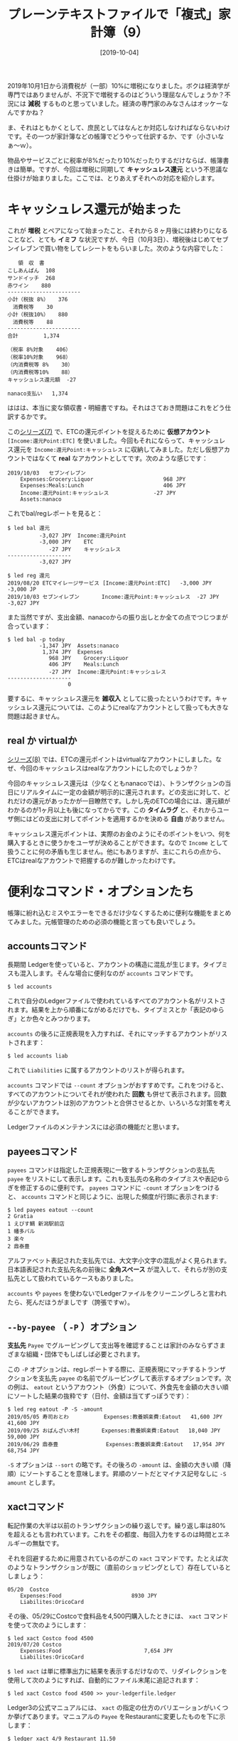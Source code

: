 #+title: プレーンテキストファイルで「複式」家計簿（9）
#+date: [2019-10-04]

#+hugo_base_dir: ~/peace-blog/bingo/
#+hugo_section: posts
#+hugo_tags: ledger emacs accounting
#+hugo_categories: comp

#+options: toc:2 num:nil author:nil
#+link: file file+sys:../static/
#+draft: false

2019年10月1日から消費税が（一部）10%に増税になりました。ボクは経済学が専門ではありませんが、不況下で増税するのはどういう理屈なんでしょうか？不況には **減税** するものと思っていました。経済の専門家のみなさんはオッケーなんですかね？

ま、それはともかくとして、庶民としてはなんとか対応しなければならないわけです。その一つが家計簿などの帳簿でどうやって仕訳するか、です（小さいなぁ〜ｗ）。

物品やサービスごとに税率が8%だったり10%だったりするだけならば、帳簿書きは簡単。ですが、今回は増税に同期して **キャッシュレス還元** という不思議な仕掛けが始まりました。ここでは、とりあえずそれへの対応を紹介します。

* キャッシュレス還元が始まった
これが **増税** とペアになって始まったこと、それから８ヶ月後には終わりになることなど、とても **イミフ** な状況ですが、今日（10月3日）、増税後はじめてセブンイレブンで買い物をしてレシートをもらいました。次のような内容でした：
#+begin_example
　　領　収　書
こしあんぱん	108
サンドイッチ	268
赤ワイン 	880
-----------------------
小計（税抜 8%）	376
　消費税等	 30
小計（税抜10%）	880
　消費税等	 88
-----------------------
合計	      1,374 

（税率 8%対象	406）
（税率10%対象	968）
（内消費税等 8%	 30）
（内消費税等10%	 88）
キャッシュレス還元額  -27

nanaco支払い	1,374
#+end_example
ははは、本当に変な領収書・明細書ですね。それはさておき問題はこれをどう仕訳するかです。

この[[http://org2-wp.kgt-yamy.tk/2019/09/16/post-811/][シリーズ(7)]] で、ETCの還元ポイントを捉えるために **仮想アカウント** =[Income:還元Point:ETC]= を使いました。今回もそれにならって、キャッシュレス還元を =Income:還元Point:キャッシュレス= に収納してみました。ただし仮想アカウントではなくて **real** なアカウントとしてです。次のような感じです：
#+begin_src
2019/10/03   セブンイレブン
    Expenses:Grocery:Liquor                      968 JPY
    Expenses:Meals:Lunch                         406 JPY
    Income:還元Point:キャッシュレス              -27 JPY
    Assets:nanaco
#+end_src
これでbal/regレポートを見ると：
#+begin_src
$ led bal 還元
          -3,027 JPY  Income:還元Point
          -3,000 JPY    ETC
             -27 JPY    キャッシュレス
--------------------
          -3,027 JPY

$ led reg 還元
2019/08/20 ETCマイレージサービス [Income:還元Point:ETC]   -3,000 JPY   -3,000 JP
2019/10/03 セブンイレブン       Income:還元Point:キャッシュレス  -27 JPY  -3,027 JPY
#+end_src
また当然ですが、支出金額、nanacoからの振り出しとか全ての点でつじつまが合っています：
#+begin_src
$ led bal -p today
          -1,347 JPY  Assets:nanaco
           1,374 JPY  Expenses
             968 JPY    Grocery:Liquor
             406 JPY    Meals:Lunch
             -27 JPY  Income:還元Point:キャッシュレス
--------------------
                   0
#+end_src
要するに、キャッシュレス還元を **雑収入** としてに扱ったというわけです。キャッシュレス還元については、このようにrealなアカウントとして扱っても大きな問題は起きません。

** real か virtualか
[[http://org2-wp.kgt-yamy.tk/2019/09/16/post-811/][シリーズ(8)]] では、ETCの還元ポイントはvirtualなアカウントにしました。なぜ、今回のキャッシュレスはrealなアカウントにしたのでしょうか？

今回のキャッシュレス還元は（少なくともnanacoでは）、トランザクションの当日にリアルタイムに一定の金額が明示的に還元されます。どの支出に対して、どれだけの還元があったかが一目瞭然です。しかし先のETCの場合には、還元額がわかるのが1ヶ月以上も後になってからです。この *タイムラグ* と、それからユーザ側にはどの支出に対してポイントを適用するかを決める *自由* がありません。

キャッシュレス還元ポイントは、実際のお金のようにそのポイントをいつ、何を購入するときに使うかをユーザが決めることができます。なので =Income= として扱うことに何の矛盾も生じません。他にもありますが、主にこれらの点から、ETCはrealなアカウントで把握するのが難しかったわけです。


* 便利なコマンド・オプションたち
帳簿に紛れ込むミスやエラーをできるだけ少なくするために便利な機能をまとめてみました。元帳管理のための必須の機能と言っても良いでしょう。

** accountsコマンド

長期間 Ledgerを使っていると、アカウントの構造に混乱が生じます。タイプミスも混入します。そんな場合に便利なのが =accounts= コマンドです。
#+begin_src
$ led accounts
#+end_src
これで自分のLedgerファイルで使われているすべてのアカウント名がリストされます。結果を上から順番にながめるだけでも、タイプミスとか「表記のゆらぎ」とか色々とみつかります。

=accounts= の後ろに正規表現を入力すれば、それにマッチするアカウントがリストされます：
#+begin_src
$ led accounts liab
#+end_src
これで =Liabilities= に属するアカウントのリストが得られます。

=accounts= コマンドでは =--count= オプションがおすすめです。これをつけると、すべてのアカウントについてそれが使われた *回数* も併せて表示されます。回数が少ないアカウントは別のアカウントと合併させるとか、いろいろな対策を考えることができます。

Ledgerファイルのメンテナンスには必須の機能だと思います。

** payeesコマンド
=payees= コマンドは指定した正規表現に一致するトランザクションの支払先 =payee= をリストにして表示します。これも支払先の名称のタイプミスや表記ゆらぎを修正するのに便利です。 =payees= コマンドに =-count= オプションをつけると、 =accounts= コマンドと同じように、出現した頻度が行頭に表示されます:
#+begin_src
$ led payees eatout --count
2 Gratia
1 えびす鯛 新潟駅前店
1 幡多バル
3 楽々
2 鼎泰豊
#+end_src
アルファベット表記された支払先では、大文字小文字の混乱がよく見られます。日本語表記された支払先名の前後に *全角スペース* が混入して、それらが別の支払先として扱われているケースもありました。

=accounts= や =payees= を使わないでLedgerファイルをクリーニングしろと言われたら、死んだほうがましです（誇張ですw）。


** =--by-payee= （ =-P= ）オプション

*支払先* =Payee= でグルーピングして支出等を確認することは家計のみならずさまざまな組織・団体でもしばしば必要とされます。

この =-P= オプションは、regレポートする際に、正規表現にマッチするトランザクションを支払先 =payee= の名前でグルーピングして表示するオプションです。次の例は、 =eatout= というアカウント（外食）について、外食先を金額の大きい順にソートした結果の抜粋です（日付、金額は当てずっぽうです）：
#+begin_src
$ led reg eatout -P -S -amount
2019/05/05 寿司おとわ           Expenses:教養娯楽費:Eatout   41,600 JPY   41,600 JPY
2019/09/25 おばんざい木村       Expenses:教養娯楽費:Eatout   18,040 JPY   59,000 JPY
2019/06/29 鼎泰豊               Expenses:教養娯楽費:Eatout   17,954 JPY   68,754 JPY
#+end_src
=-S= オプションは =--sort= の略です。その後ろの =-amount= は、金額の大きい順（降順）にソートすることを意味します。昇順のソートだとマイナス記号なしに =-S amount= とします。

** xactコマンド
転記作業の大半は以前のトランザクションの繰り返しです。繰り返し率は80%を超えるとも言われています。これをその都度、毎回入力をするのは時間とエネルギーの無駄です。

それを回避するために用意されているのがこの =xact= コマンドです。たとえば次のようなトランザクションが既に（直前のショッピングとして）存在しているとしましょう：
#+begin_src
05/20  Costco
    Expenses:Food                      8930 JPY
    Liabilites:OricoCard
#+end_src
その後、05/29にCostcoで食料品を4,500円購入したときには、 =xact= コマンドを使って次のようにします：
#+begin_src
$ led xact Costco food 4500
2019/07/20 Costco
    Expenses:Food                          7,654 JPY
    Liabilites:OricoCard
#+end_src
=$ led xact= は単に標準出力に結果を表示するだけなので、リダイレクションを使用して次のようにすれば、自動的にファイル末尾に追記されます：
#+begin_src
$ led xact Costco food 4500 >> your-ledgerfile.ledger
#+end_src

Ledger3の公式マニュアルには、 =xact= の指定の仕方のバリエーションがいくつか挙げてあります。マニュアルの =Payee= をRestaurantに変更したものを下に示します：
#+begin_src
$ ledger xact 4/9 Restaurant 11.50
$ ledger xact 4/9 Restaurant 11.50 checking # (from `checking')
$ ledger xact 4/9 Restaurant food 11.50 tips 8
$ ledger xact 4/9 Restaurant food 11.50 tips 8 cash
$ ledger xact 4/9 Restaurant food $11.50 tips $8 cash
$ ledger xact 4/9 Restaurant dining "DM 11.50"
#+end_src
上の例で、 **日付** は新規トランザクションの日付が使われ、省略すると今日の日付が使われます。 =Expenses= の下の階層に =Toys= という新しいアカウントを付け加えたい場合には次のようにします：
#+begin_src
$ led xact costco Expenses:Toys "500 JPY" 
2019/07/20 Costco
    expenses:toys                            500 JPY
    Liabilites:Visa
#+end_src
さらに、クレジットカードをVisaからMasterに変えた場合には：
#+begin_src
$ led xact costco food 450  "Liabilities:Master"
2019/07/20 Costco
    Expenses:Food                            450 JPY
    Liabilities:Master
#+end_src
などなど、ほんとうによくできています。一度使うとクセになりますねｗ

ただ一つだけ気をつけなければいけないのは、リダイレクションでLedgerファイルに追記するときに、まちがって =>>= を =>= にすると、大事なファイルがひどいことになります。実際にこれをやって冷や汗をかいた経験があります。

* おまけ -- suicaの残高をPCで確認する
令和の *増税（キャッシュレス還元）記念* で、おまけを一つ（笑）

** suicaの残高
帳簿への仕訳作業をしていると、suicaなどのプリペイドカード系の残高が合わなくなることがよく起こります。個人の家計のレベルでは誤差範囲で無視できますが、大量に使っている企業や団体では、チリも積もれば無視し得ない金額になります。

プリペイドカードの中でも、たとえばnanacoなどは使用後のレシートに毎回残高が記録されていますし、[[https://www.nanaco-net.jp/][nanaco-net]]にログインすれば、それほど困ることはありませんが、問題はsuica（特に無記名のsuica）。

suicaは、残高を印刷されたレシートから得るチャンスが少ないというか、ほとんど無いし、最近は改札口のディスプレイにも残高が表示されないことが多くなりました。そのため何回も使った後、 *記憶* にもとづいて仕訳・転記の作業をやる他なくなります。

しかし *記憶* ほどもろいものはありません、特にボクら *准高齢者* にはきびしい。困り果てて *増税記念* にPaSoRi RC-S380/P（SONY）を購入しました。2,500円ほどの出費でした。

** PaSoRiを使って残高確認
#+caption: PaSoRiを使ってsuica残高確認
#+ATTR_HTML: :width 80%
#+ATTR_ORG: :width 80%
[[file:pasori.jpg]]

Windows10では、[[https://www.sony.co.jp/Products/felica/consumer/index.html][SONYのHP]] を見ながらやれば簡単にできますが、ubuntuではちょっとだけ余分な手数が必要です。

- ubuntu 16.04に必要なソフトをインストール
  - 参考にしたのは次のサイト
    - https://nfcpy.readthedocs.io/en/latest/topics/get-started.html
    - https://qiita.com/75u2u/items/010b602605d087edd1ee
- Pasori をUSB決め打ちに設定し、次のようにして使用する
  - 起動は =~/nfcpy-suica-sample/= で =$ sudo python suica_read.py= 

これだけですが、JRとか小田急とかはちゃんと乗車・降車駅が表示されていますけど、路線バスだと、なぜか「車載端末」と区分され次のように表示されます：
#+begin_example
出線区: ＪＲ西日本-山陰本線
出駅順: 鳥取
#+end_example
山陰本線 *鳥取* で出たことになっているのが不思議？ボクだけかしら？

Windows10で公式アプリとドライバをインストールして見ましたが、バスなどの入駅・出駅場所は表示してくれません。要するに交通系とはいえ、電車などに限定している気味？あと、お店や自販機で購入した支出は、「物販」とか使用後の残高だけ表示されます。しかし日付と残高はちゃんと表示されるので重宝しています。

* Acknowledgement

# Local Variables:
# eval: (org-hugo-auto-export-mode)
# End:


